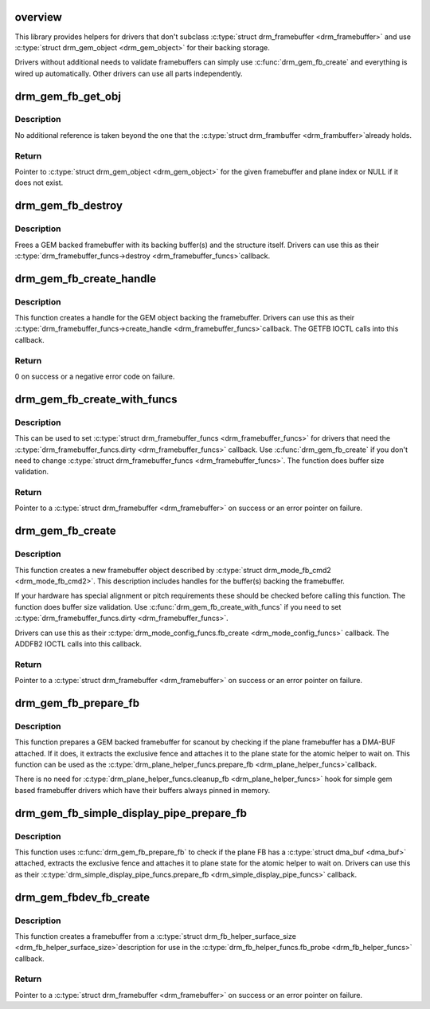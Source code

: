 .. -*- coding: utf-8; mode: rst -*-
.. src-file: drivers/gpu/drm/drm_gem_framebuffer_helper.c

.. _`overview`:

overview
========

This library provides helpers for drivers that don't subclass
\ :c:type:`struct drm_framebuffer <drm_framebuffer>`\  and use \ :c:type:`struct drm_gem_object <drm_gem_object>`\  for their backing storage.

Drivers without additional needs to validate framebuffers can simply use
\ :c:func:`drm_gem_fb_create`\  and everything is wired up automatically. Other drivers
can use all parts independently.

.. _`drm_gem_fb_get_obj`:

drm_gem_fb_get_obj
==================

.. c:function:: struct drm_gem_object *drm_gem_fb_get_obj(struct drm_framebuffer *fb, unsigned int plane)

    Get GEM object backing the framebuffer

    :param fb:
        Framebuffer
    :type fb: struct drm_framebuffer \*

    :param plane:
        Plane index
    :type plane: unsigned int

.. _`drm_gem_fb_get_obj.description`:

Description
-----------

No additional reference is taken beyond the one that the \ :c:type:`struct drm_frambuffer <drm_frambuffer>`\ 
already holds.

.. _`drm_gem_fb_get_obj.return`:

Return
------

Pointer to \ :c:type:`struct drm_gem_object <drm_gem_object>`\  for the given framebuffer and plane index or NULL
if it does not exist.

.. _`drm_gem_fb_destroy`:

drm_gem_fb_destroy
==================

.. c:function:: void drm_gem_fb_destroy(struct drm_framebuffer *fb)

    Free GEM backed framebuffer

    :param fb:
        Framebuffer
    :type fb: struct drm_framebuffer \*

.. _`drm_gem_fb_destroy.description`:

Description
-----------

Frees a GEM backed framebuffer with its backing buffer(s) and the structure
itself. Drivers can use this as their \ :c:type:`drm_framebuffer_funcs->destroy <drm_framebuffer_funcs>`\ 
callback.

.. _`drm_gem_fb_create_handle`:

drm_gem_fb_create_handle
========================

.. c:function:: int drm_gem_fb_create_handle(struct drm_framebuffer *fb, struct drm_file *file, unsigned int *handle)

    Create handle for GEM backed framebuffer

    :param fb:
        Framebuffer
    :type fb: struct drm_framebuffer \*

    :param file:
        DRM file to register the handle for
    :type file: struct drm_file \*

    :param handle:
        Pointer to return the created handle
    :type handle: unsigned int \*

.. _`drm_gem_fb_create_handle.description`:

Description
-----------

This function creates a handle for the GEM object backing the framebuffer.
Drivers can use this as their \ :c:type:`drm_framebuffer_funcs->create_handle <drm_framebuffer_funcs>`\ 
callback. The GETFB IOCTL calls into this callback.

.. _`drm_gem_fb_create_handle.return`:

Return
------

0 on success or a negative error code on failure.

.. _`drm_gem_fb_create_with_funcs`:

drm_gem_fb_create_with_funcs
============================

.. c:function:: struct drm_framebuffer *drm_gem_fb_create_with_funcs(struct drm_device *dev, struct drm_file *file, const struct drm_mode_fb_cmd2 *mode_cmd, const struct drm_framebuffer_funcs *funcs)

    Helper function for the \ :c:type:`drm_mode_config_funcs.fb_create <drm_mode_config_funcs>`\  callback

    :param dev:
        DRM device
    :type dev: struct drm_device \*

    :param file:
        DRM file that holds the GEM handle(s) backing the framebuffer
    :type file: struct drm_file \*

    :param mode_cmd:
        Metadata from the userspace framebuffer creation request
    :type mode_cmd: const struct drm_mode_fb_cmd2 \*

    :param funcs:
        vtable to be used for the new framebuffer object
    :type funcs: const struct drm_framebuffer_funcs \*

.. _`drm_gem_fb_create_with_funcs.description`:

Description
-----------

This can be used to set \ :c:type:`struct drm_framebuffer_funcs <drm_framebuffer_funcs>`\  for drivers that need the
\ :c:type:`drm_framebuffer_funcs.dirty <drm_framebuffer_funcs>`\  callback. Use \ :c:func:`drm_gem_fb_create`\  if you don't
need to change \ :c:type:`struct drm_framebuffer_funcs <drm_framebuffer_funcs>`\ .
The function does buffer size validation.

.. _`drm_gem_fb_create_with_funcs.return`:

Return
------

Pointer to a \ :c:type:`struct drm_framebuffer <drm_framebuffer>`\  on success or an error pointer on failure.

.. _`drm_gem_fb_create`:

drm_gem_fb_create
=================

.. c:function:: struct drm_framebuffer *drm_gem_fb_create(struct drm_device *dev, struct drm_file *file, const struct drm_mode_fb_cmd2 *mode_cmd)

    Helper function for the \ :c:type:`drm_mode_config_funcs.fb_create <drm_mode_config_funcs>`\  callback

    :param dev:
        DRM device
    :type dev: struct drm_device \*

    :param file:
        DRM file that holds the GEM handle(s) backing the framebuffer
    :type file: struct drm_file \*

    :param mode_cmd:
        Metadata from the userspace framebuffer creation request
    :type mode_cmd: const struct drm_mode_fb_cmd2 \*

.. _`drm_gem_fb_create.description`:

Description
-----------

This function creates a new framebuffer object described by
\ :c:type:`struct drm_mode_fb_cmd2 <drm_mode_fb_cmd2>`\ . This description includes handles for the buffer(s)
backing the framebuffer.

If your hardware has special alignment or pitch requirements these should be
checked before calling this function. The function does buffer size
validation. Use \ :c:func:`drm_gem_fb_create_with_funcs`\  if you need to set
\ :c:type:`drm_framebuffer_funcs.dirty <drm_framebuffer_funcs>`\ .

Drivers can use this as their \ :c:type:`drm_mode_config_funcs.fb_create <drm_mode_config_funcs>`\  callback.
The ADDFB2 IOCTL calls into this callback.

.. _`drm_gem_fb_create.return`:

Return
------

Pointer to a \ :c:type:`struct drm_framebuffer <drm_framebuffer>`\  on success or an error pointer on failure.

.. _`drm_gem_fb_prepare_fb`:

drm_gem_fb_prepare_fb
=====================

.. c:function:: int drm_gem_fb_prepare_fb(struct drm_plane *plane, struct drm_plane_state *state)

    Prepare a GEM backed framebuffer

    :param plane:
        Plane
    :type plane: struct drm_plane \*

    :param state:
        Plane state the fence will be attached to
    :type state: struct drm_plane_state \*

.. _`drm_gem_fb_prepare_fb.description`:

Description
-----------

This function prepares a GEM backed framebuffer for scanout by checking if
the plane framebuffer has a DMA-BUF attached. If it does, it extracts the
exclusive fence and attaches it to the plane state for the atomic helper to
wait on. This function can be used as the \ :c:type:`drm_plane_helper_funcs.prepare_fb <drm_plane_helper_funcs>`\ 
callback.

There is no need for \ :c:type:`drm_plane_helper_funcs.cleanup_fb <drm_plane_helper_funcs>`\  hook for simple
gem based framebuffer drivers which have their buffers always pinned in
memory.

.. _`drm_gem_fb_simple_display_pipe_prepare_fb`:

drm_gem_fb_simple_display_pipe_prepare_fb
=========================================

.. c:function:: int drm_gem_fb_simple_display_pipe_prepare_fb(struct drm_simple_display_pipe *pipe, struct drm_plane_state *plane_state)

    prepare_fb helper for \ :c:type:`struct drm_simple_display_pipe <drm_simple_display_pipe>`\ 

    :param pipe:
        Simple display pipe
    :type pipe: struct drm_simple_display_pipe \*

    :param plane_state:
        Plane state
    :type plane_state: struct drm_plane_state \*

.. _`drm_gem_fb_simple_display_pipe_prepare_fb.description`:

Description
-----------

This function uses \ :c:func:`drm_gem_fb_prepare_fb`\  to check if the plane FB has a
\ :c:type:`struct dma_buf <dma_buf>`\  attached, extracts the exclusive fence and attaches it to plane
state for the atomic helper to wait on. Drivers can use this as their
\ :c:type:`drm_simple_display_pipe_funcs.prepare_fb <drm_simple_display_pipe_funcs>`\  callback.

.. _`drm_gem_fbdev_fb_create`:

drm_gem_fbdev_fb_create
=======================

.. c:function:: struct drm_framebuffer *drm_gem_fbdev_fb_create(struct drm_device *dev, struct drm_fb_helper_surface_size *sizes, unsigned int pitch_align, struct drm_gem_object *obj, const struct drm_framebuffer_funcs *funcs)

    Create a GEM backed \ :c:type:`struct drm_framebuffer <drm_framebuffer>`\  for fbdev emulation

    :param dev:
        DRM device
    :type dev: struct drm_device \*

    :param sizes:
        fbdev size description
    :type sizes: struct drm_fb_helper_surface_size \*

    :param pitch_align:
        Optional pitch alignment
    :type pitch_align: unsigned int

    :param obj:
        GEM object backing the framebuffer
    :type obj: struct drm_gem_object \*

    :param funcs:
        Optional vtable to be used for the new framebuffer object when the
        dirty callback is needed.
    :type funcs: const struct drm_framebuffer_funcs \*

.. _`drm_gem_fbdev_fb_create.description`:

Description
-----------

This function creates a framebuffer from a \ :c:type:`struct drm_fb_helper_surface_size <drm_fb_helper_surface_size>`\ 
description for use in the \ :c:type:`drm_fb_helper_funcs.fb_probe <drm_fb_helper_funcs>`\  callback.

.. _`drm_gem_fbdev_fb_create.return`:

Return
------

Pointer to a \ :c:type:`struct drm_framebuffer <drm_framebuffer>`\  on success or an error pointer on failure.

.. This file was automatic generated / don't edit.

